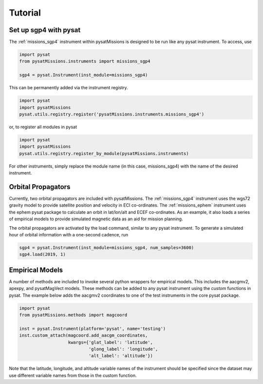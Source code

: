 
Tutorial
========

Set up sgp4 with pysat
----------------------

The :ref:`missions_sgp4` instrument within pysatMissions is designed to be run
like any pysat instrument.  To access, use

.. code:: python

  import pysat
  from pysatMissions.instruments import missions_sgp4

  sgp4 = pysat.Instrument(inst_module=missions_sgp4)

This can be permanently added via the instrument registry.

.. code:: python

  import pysat
  import pysatMissions
  pysat.utils.registry.register('pysatMissions.instruments.missions_sgp4')

or, to register all modules in pysat

.. code:: python

  import pysat
  import pysatMissions
  pysat.utils.registry.register_by_module(pysatMissions.instruments)


For other instruments, simply replace the module name (in this case, missions_sgp4)
with the name of the desired instrument.

Orbital Propagators
-------------------

Currently, two orbital propagators are included with pysatMissions. The
:ref:`missions_sgp4` instrument uses the wgs72 gravity model to provide satellite
position and velocity in ECI co-ordinates.  The :ref:`missions_ephem` instrument
uses the ephem pysat package to calculate an orbit in lat/lon/alt and ECEF
co-ordinates.  As an example, it also loads a series of empirical models to
provide simulated magnetic data as an aid for mission planning.

The orbital propagators are activated by the load command, similar to any
pysat instrument.  To generate a simulated hour of orbital information with a
one-second cadence, run

.. code:: python

  sgp4 = pysat.Instrument(inst_module=missions_sgp4, num_samples=3600)
  sgp4.load(2019, 1)



Empirical Models
----------------

A number of methods are included to invoke several python wrappers for empirical
models.  This includes the aacgmv2, apexpy, and pysatMagVect models.  These
methods can be added to any pysat instrument using the `custom` functions in
pysat.  The example below adds the aacgmv2 coordinates to one of the test
instruments in the core pysat package.

.. code:: python

  import pysat
  from pysatMissions.methods import magcoord

  inst = pysat.Instrument(platform='pysat', name='testing')
  inst.custom_attach(magcoord.add_aacgm_coordinates,
                     kwargs={'glat_label': 'latitude',
                             'glong_label': 'longitude',
                             'alt_label': 'altitude'})

Note that the latitude, longitude, and altitude variable names of the
instrument should be specified since the dataset may use different variable
names from those in the custom function.
